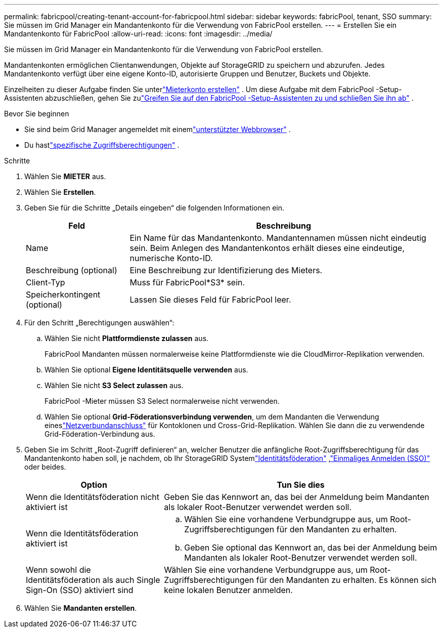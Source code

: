 ---
permalink: fabricpool/creating-tenant-account-for-fabricpool.html 
sidebar: sidebar 
keywords: fabricPool, tenant, SSO 
summary: Sie müssen im Grid Manager ein Mandantenkonto für die Verwendung von FabricPool erstellen. 
---
= Erstellen Sie ein Mandantenkonto für FabricPool
:allow-uri-read: 
:icons: font
:imagesdir: ../media/


[role="lead"]
Sie müssen im Grid Manager ein Mandantenkonto für die Verwendung von FabricPool erstellen.

Mandantenkonten ermöglichen Clientanwendungen, Objekte auf StorageGRID zu speichern und abzurufen.  Jedes Mandantenkonto verfügt über eine eigene Konto-ID, autorisierte Gruppen und Benutzer, Buckets und Objekte.

Einzelheiten zu dieser Aufgabe finden Sie unterlink:../admin/creating-tenant-account.html["Mieterkonto erstellen"] .  Um diese Aufgabe mit dem FabricPool -Setup-Assistenten abzuschließen, gehen Sie zulink:use-fabricpool-setup-wizard-steps.html["Greifen Sie auf den FabricPool -Setup-Assistenten zu und schließen Sie ihn ab"] .

.Bevor Sie beginnen
* Sie sind beim Grid Manager angemeldet mit einemlink:../admin/web-browser-requirements.html["unterstützter Webbrowser"] .
* Du hastlink:../admin/admin-group-permissions.html["spezifische Zugriffsberechtigungen"] .


.Schritte
. Wählen Sie *MIETER* aus.
. Wählen Sie *Erstellen*.
. Geben Sie für die Schritte „Details eingeben“ die folgenden Informationen ein.
+
[cols="1a,3a"]
|===
| Feld | Beschreibung 


 a| 
Name
 a| 
Ein Name für das Mandantenkonto.  Mandantennamen müssen nicht eindeutig sein.  Beim Anlegen des Mandantenkontos erhält dieses eine eindeutige, numerische Konto-ID.



 a| 
Beschreibung (optional)
 a| 
Eine Beschreibung zur Identifizierung des Mieters.



 a| 
Client-Typ
 a| 
Muss für FabricPool*S3* sein.



 a| 
Speicherkontingent (optional)
 a| 
Lassen Sie dieses Feld für FabricPool leer.

|===
. Für den Schritt „Berechtigungen auswählen“:
+
.. Wählen Sie nicht *Plattformdienste zulassen* aus.
+
FabricPool Mandanten müssen normalerweise keine Plattformdienste wie die CloudMirror-Replikation verwenden.

.. Wählen Sie optional *Eigene Identitätsquelle verwenden* aus.
.. Wählen Sie nicht *S3 Select zulassen* aus.
+
FabricPool -Mieter müssen S3 Select normalerweise nicht verwenden.

.. Wählen Sie optional *Grid-Föderationsverbindung verwenden*, um dem Mandanten die Verwendung eineslink:../admin/grid-federation-overview.html["Netzverbundanschluss"] für Kontoklonen und Cross-Grid-Replikation.  Wählen Sie dann die zu verwendende Grid-Föderation-Verbindung aus.


. Geben Sie im Schritt „Root-Zugriff definieren“ an, welcher Benutzer die anfängliche Root-Zugriffsberechtigung für das Mandantenkonto haben soll, je nachdem, ob Ihr StorageGRID Systemlink:../admin/using-identity-federation.html["Identitätsföderation"] ,link:../admin/configuring-sso.html["Einmaliges Anmelden (SSO)"] oder beides.
+
[cols="1a,2a"]
|===
| Option | Tun Sie dies 


 a| 
Wenn die Identitätsföderation nicht aktiviert ist
 a| 
Geben Sie das Kennwort an, das bei der Anmeldung beim Mandanten als lokaler Root-Benutzer verwendet werden soll.



 a| 
Wenn die Identitätsföderation aktiviert ist
 a| 
.. Wählen Sie eine vorhandene Verbundgruppe aus, um Root-Zugriffsberechtigungen für den Mandanten zu erhalten.
.. Geben Sie optional das Kennwort an, das bei der Anmeldung beim Mandanten als lokaler Root-Benutzer verwendet werden soll.




 a| 
Wenn sowohl die Identitätsföderation als auch Single Sign-On (SSO) aktiviert sind
 a| 
Wählen Sie eine vorhandene Verbundgruppe aus, um Root-Zugriffsberechtigungen für den Mandanten zu erhalten.  Es können sich keine lokalen Benutzer anmelden.

|===
. Wählen Sie *Mandanten erstellen*.

